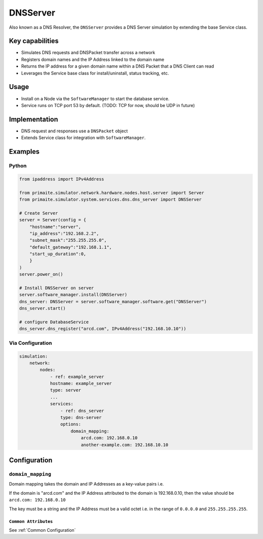 .. only:: comment

    © Crown-owned copyright 2025, Defence Science and Technology Laboratory UK

.. _DNSServer:

DNSServer
#########

Also known as a DNS Resolver, the ``DNSServer`` provides a DNS Server simulation by extending the base Service class.

Key capabilities
================

- Simulates DNS requests and DNSPacket transfer across a network
- Registers domain names and the IP Address linked to the domain name
- Returns the IP address for a given domain name within a DNS Packet that a DNS Client can read
- Leverages the Service base class for install/uninstall, status tracking, etc.

Usage
=====
- Install on a Node via the ``SoftwareManager`` to start the database service.
- Service runs on TCP port 53 by default. (TODO: TCP for now, should be UDP in future)

Implementation
==============

- DNS request and responses use a ``DNSPacket`` object
- Extends Service class for integration with ``SoftwareManager``.

Examples
========

Python
""""""

.. code-block:: python

    from ipaddress import IPv4Address

    from primaite.simulator.network.hardware.nodes.host.server import Server
    from primaite.simulator.system.services.dns.dns_server import DNSServer

    # Create Server
    server = Server(config = {
        "hostname":"server",
        "ip_address":"192.168.2.2",
        "subnet_mask":"255.255.255.0",
        "default_gateway":"192.168.1.1",
        "start_up_duration":0,
        }
    )
    server.power_on()

    # Install DNSServer on server
    server.software_manager.install(DNSServer)
    dns_server: DNSServer = server.software_manager.software.get("DNSServer")
    dns_server.start()

    # configure DatabaseService
    dns_server.dns_register("arcd.com", IPv4Address("192.168.10.10"))


Via Configuration
"""""""""""""""""

.. code-block:: yaml

    simulation:
        network:
            nodes:
                - ref: example_server
                hostname: example_server
                type: server
                ...
                services:
                    - ref: dns_server
                    type: dns-server
                    options:
                        domain_mapping:
                            arcd.com: 192.168.0.10
                            another-example.com: 192.168.10.10

Configuration
=============


``domain_mapping``
""""""""""""""""""

Domain mapping takes the domain and IP Addresses as a key-value pairs i.e.

If the domain is "arcd.com" and the IP Address attributed to the domain is 192.168.0.10, then the value should be ``arcd.com: 192.168.0.10``

The key must be a string and the IP Address must be a valid octet i.e. in the range of ``0.0.0.0`` and ``255.255.255.255``.

``Common Attributes``
^^^^^^^^^^^^^^^^^^^^^

See :ref:`Common Configuration`
